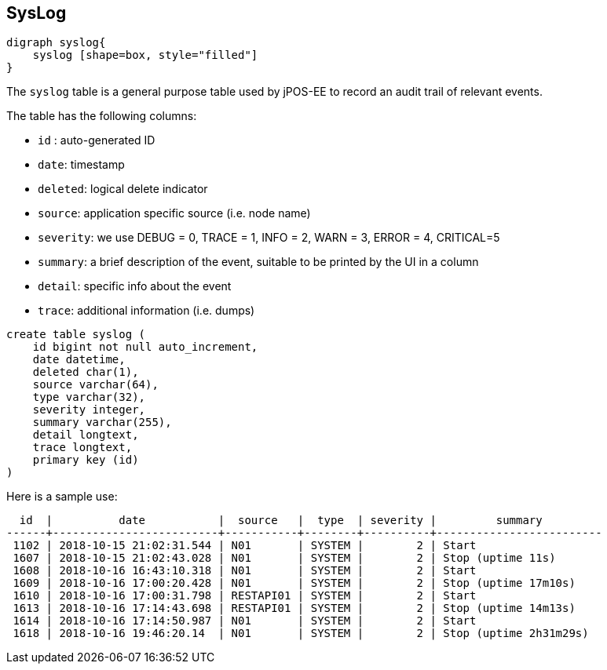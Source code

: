 == SysLog

[graphviz, syslog, svg]
----
digraph syslog{
    syslog [shape=box, style="filled"]
}
----

The `syslog` table is a general purpose table used by jPOS-EE to record
an audit trail of relevant events.

The table has the following columns:

- `id` : auto-generated ID
- `date`: timestamp
- `deleted`: logical delete indicator
- `source`: application specific source (i.e. node name)
- `severity`: we use DEBUG = 0, TRACE = 1, INFO  = 2, WARN  = 3, ERROR = 4, CRITICAL=5
- `summary`: a brief description of the event, suitable to be printed by the UI in a column
- `detail`: specific info about the event
- `trace`: additional information (i.e. dumps)

[source,sql]
------------
create table syslog (
    id bigint not null auto_increment, 
    date datetime, 
    deleted char(1), 
    source varchar(64), 
    type varchar(32), 
    severity integer, 
    summary varchar(255), 
    detail longtext, 
    trace longtext, 
    primary key (id)
)
------------

Here is a sample use:

[source]
--------
  id  |          date           |  source   |  type  | severity |         summary         
------+-------------------------+-----------+--------+----------+-------------------------
 1102 | 2018-10-15 21:02:31.544 | N01       | SYSTEM |        2 | Start
 1607 | 2018-10-15 21:02:43.028 | N01       | SYSTEM |        2 | Stop (uptime 11s)
 1608 | 2018-10-16 16:43:10.318 | N01       | SYSTEM |        2 | Start
 1609 | 2018-10-16 17:00:20.428 | N01       | SYSTEM |        2 | Stop (uptime 17m10s)
 1610 | 2018-10-16 17:00:31.798 | RESTAPI01 | SYSTEM |        2 | Start
 1613 | 2018-10-16 17:14:43.698 | RESTAPI01 | SYSTEM |        2 | Stop (uptime 14m13s)
 1614 | 2018-10-16 17:14:50.987 | N01       | SYSTEM |        2 | Start
 1618 | 2018-10-16 19:46:20.14  | N01       | SYSTEM |        2 | Stop (uptime 2h31m29s)
--------

